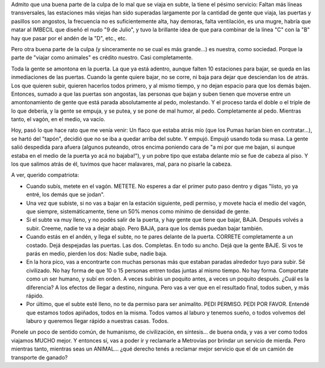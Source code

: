 .. title: Subte en hora pico
.. slug: subte_en_hora_pico
.. date: 2006-03-13 23:08:58 UTC-03:00
.. tags: General,rant
.. category: 
.. link: 
.. description: 
.. type: text
.. author: cHagHi
.. from_wp: True

Admito que una buena parte de la culpa de lo mal que se viaja en
subte, la tiene el pésimo servicio: Faltan más líneas transversales, las
estaciones más viejas han sido superadas largamente por la cantidad de
gente que viaja, las puertas y pasillos son angostos, la frecuencia no
es suficientemente alta, hay demoras, falta ventilación, es una mugre,
habría que matar al IMBECIL que diseñó el nudo "9 de Julio", y tuvo la
brillante idea de que para combinar de la línea "C" con la "B" hay que
pasar por el andén de la "D", etc., etc.

Pero otra buena parte de la culpa (y sinceramente no se cual es más
grande...) es nuestra, como sociedad. Porque la parte de "viajar como
animales" es crédito nuestro. Casi completamente.

Toda la gente se amontona en la puerta. La que ya está adentro, aunque
falten 10 estaciones para bajar, se queda en las inmediaciones de las
puertas. Cuando la gente quiere bajar, no se corre, ni baja para dejar
que desciendan los de atrás. Los que quieren subir, quieren hacerlos
todos primero, y al mismo tiempo, y no dejan espacio para que los demás
bajen. Entonces, sumado a que las puertas son angostas, las personas que
bajan y suben tienen que moverse entre un amontonamiento de gente que
está parada absolutamente al pedo, molestando. Y el proceso tarda el
doble o el triple de lo que debería, y la gente se empuja, y se putea, y
se pone de mal humor, al pedo. Completamente al pedo. Mientras tanto, el
vagón, en el medio, va vacío.

Hoy, pasó lo que hace rato que me venía venir: Un flaco que estaba
atrás mío (que los Pumas harían bien en contratar...), se hartó del
"tapón", decidió que no se iba a quedar arriba del subte. Y empujó.
Empujó usando toda su masa. La gente salió despedida para afuera
(algunos puteando, otros encima poniendo cara de "a mi por que me bajan,
si aunque estaba en el medio de la puerta yo acá no bajaba!"),
y un pobre tipo que estaba delante mío se fue de cabeza al piso. Y
los que salimos atrás de él, tuvimos que hacer malavares, mal, para no
pisarle la cabeza.

A ver, querido compatriota:

- Cuando subís, metete en el vagón. METETE. No esperes a dar el primer
  puto paso dentro y digas "listo, yo ya entré, los demás que se jodan".

- Una vez que subiste, si no vas a bajar en la estación siguiente, pedí
  permiso, y movete hacia el medio del vagón, que siempre,
  sistemáticamente, tiene un 50% menos como mínimo de densidad de gente.

- Si el subte va muy lleno, y no podés salir de la puerta, y hay gente
  que tiene que bajar, BAJA. Después volvés a subir. Creeme, nadie te va a
  dejar abajo. Pero BAJA, para que los demás puedan bajar también.

- Cuando estás en el andén, y llega el subte, no te pares delante de la
  puerta. CORRETE completamente a un costado. Dejá despejadas las puertas.
  Las dos. Completas. En todo su ancho. Dejá que la gente BAJE. Si vos te
  parás en medio, pierden los dos: Nadie sube, nadie baja.

- En la hora pico, vas a encontrarte con muchas personas más que estaban
  paradas alrededor tuyo para subir. Sé civilizado. No hay forma de que 10
  o 15 personas entren todas juntas al mismo tiempo. No hay forma.
  Comportate como un ser humano, y subí en orden. A veces subirás un
  poquito antes, a veces un poquito después. ¿Cuál es la diferencia? A los
  efectos de llegar a destino, ninguna. Pero vas a ver que en el resultado
  final, todos suben, y más rápido.

- Por último, que el subte esté lleno, no te da permiso para ser
  animalito. PEDI PERMISO. PEDI POR FAVOR. Entendé que estamos todos
  apiñados, todos en la misma. Todos vamos al laburo y tenemos sueño, o
  todos volvemos del laburo y queremos llegar rápido a nuestras casas.
  Todos.

Ponele un poco de sentido común, de humanismo, de civilización, en
síntesis... de buena onda, y vas a ver como todos viajamos MUCHO mejor.
Y entonces sí, vas a poder ir y reclamarle a Metrovías por brindar un
servicio de mierda. Pero mientras tanto, mientras seas un ANIMAL... ¿qué
derecho tenés a reclamar mejor servicio que el de un camión de
transporte de ganado?
